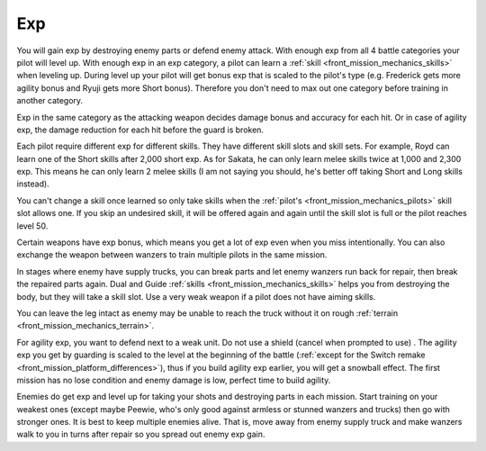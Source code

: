 .. _front_mission_mechanics_exp:

Exp
===============================

You will gain exp by destroying enemy parts or defend enemy attack. With enough exp from all 4 battle categories your pilot will level up. With enough exp in an exp category, a pilot can learn a :ref:`skill <front_mission_mechanics_skills>` when leveling up. During level up your pilot will get bonus exp that is scaled to the pilot's type (e.g. Frederick gets more agility bonus and Ryuji gets more Short bonus). Therefore you don't need to max out one category before training in another category.

Exp in the same category as the attacking weapon decides damage bonus and accuracy for each hit. Or in case of agility exp, the damage reduction for each hit before the guard is broken.

Each pilot require different exp for different skills. They have different skill slots and skill sets. For example, Royd can learn one of the Short skills after 2,000 short exp. As for Sakata, he can only learn melee skills twice at 1,000 and 2,300 exp. This means he can only learn 2 melee skills (I am not saying you should, he's better off taking Short and Long skills instead). 

You can't change a skill once learned so only take skills when the :ref:`pilot's <front_mission_mechanics_pilots>` skill slot allows one. If you skip an undesired skill, it will be offered again and again until the skill slot is full or the pilot reaches level 50. 

Certain weapons have exp bonus, which means you get a lot of exp even when you miss intentionally. You can also exchange the weapon between wanzers to train multiple pilots in the same mission. 

In stages where enemy have supply trucks, you can break parts and let enemy wanzers run back for repair, then break the repaired parts again. Dual and Guide :ref:`skills <front_mission_mechanics_skills>` helps you from destroying the body, but they will take a skill slot. Use a very weak weapon if a pilot does not have aiming skills.

You can leave the leg intact as enemy may be unable to reach the truck without it on rough :ref:`terrain <front_mission_mechanics_terrain>`.

For agility exp, you want to defend next to a weak unit. Do not use a shield (cancel when prompted to use) . The agility exp you get by guarding is scaled to the level at the beginning of the battle (:ref:`except for the Switch remake <front_mission_platform_differences>`), thus if you build agility exp earlier, you will get a snowball effect. The first mission has no lose condition and enemy damage is low, perfect time to build agility.

Enemies do get exp and level up for taking your shots and destroying parts in each mission. Start training on your weakest ones (except maybe Peewie, who's only good against armless or stunned wanzers and trucks) then go with stronger ones. It is best to keep multiple enemies alive. That is, move away from enemy supply truck and make wanzers walk to you in turns after repair so you spread out enemy exp gain. 


